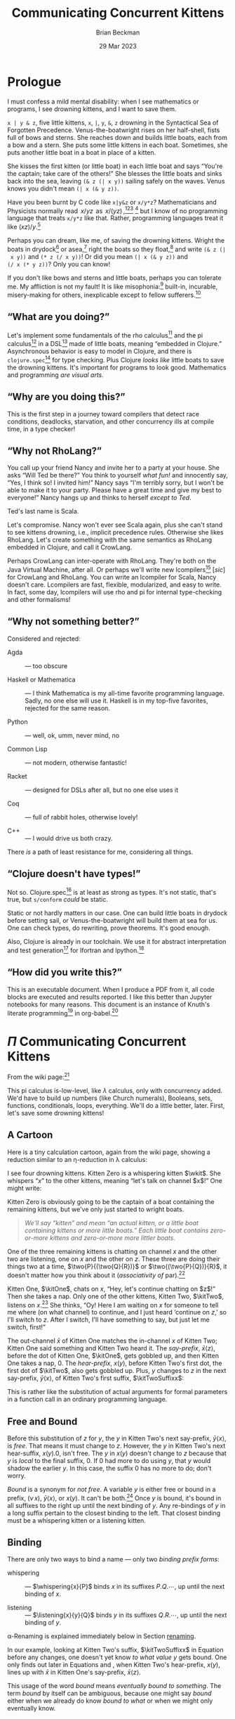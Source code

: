 #+TODO: TODO BACKLOGGED(!) SCHEDULED(!) STARTED(!) SUSPENDED(!) BLOCKED(!) DELEGATED(!) ABANDONED(!) DONE

# FOR DOCUMENTATION OF THESE OPTIONS, see 12.2, Export Settings of the Org Info Manual

#+OPTIONS: ':t                # export smart quotes
#+OPTIONS: *:t                # export emphasized text
#+OPTIONS: -:t                # conversion of special strings
#+OPTIONS: ::t                # fixed-width sections
#+OPTIONS: <:t                # time/date active/inactive stamps
#+OPTIONS: \n:nil             # preserve line breaks
#+OPTIONS: ^:nil              # TeX-like syntax for sub- and super-scripts
#+OPTIONS: arch:headline      # archived trees
#+OPTIONS: author:t           # toggle inclusion of author name on export
#+OPTIONS: broken-links:mark  # ?
#+OPTIONS: c:nil              # clock keywords
#+OPTIONS: creator:nil        # other value is 'comment'

# Exporting of drawers

#+OPTIONS: d:t

# Exporting of drawers to LaTeX is NOT WORKING as of 25 March 2020. The
# workaround is to wrap the drawers in #+begin_example and #+end_example.

# #+OPTIONS: d:("LOGBOOK")      # drawers to include or exclude

#+OPTIONS: date:t             # ?
#+OPTIONS: e:t                # entities
#+OPTIONS: email:nil          # do or don't export my email
#+OPTIONS: f:t                # footnotes
#+OPTIONS: H:3                # number of headline levels to export
#+OPTIONS: inline:t           # export inline tasks?
#+OPTIONS: num:t              # section numbers
#+OPTIONS: p:nil              # toggle export of planning information
#+OPTIONS: pri:nil            # priority cookies
#+OPTIONS: prop:("ATTACH_DIR" "Attachments")           # include property drawers? or list to include?
#+OPTIONS: stat:t             # statistics cookies?
#+OPTIONS: tags:t             # org-export-with-tags? (what's a "tag"?)
#+OPTIONS: tasks:t            # include TODO items ("tasks" some complexity here)
#+OPTIONS: tex:t              # exports inline LaTeX
#+OPTIONS: timestamp:t        # creation timestamp in the exported file?
#+OPTIONS: toc:2              # set level limit in TOC or nil to exclude
#+OPTIONS: todo:t             # inclusion of actual TODO keyword
#+OPTIONS: |:t                # include tables

#+CREATOR: Emacs 26.2 of 2019-04-12, org version: 9.2.2

#+LaTeX_HEADER: \usepackage{bm}
#+LaTeX_HEADER: \usepackage[T1]{fontenc}
#+LaTeX_HEADER: \usepackage{cmll}
#+LaTeX_HEADER: \usepackage{amsmath}
#+LaTeX_HEADER: \usepackage{amsthm}
#+LaTeX_HEADER: \usepackage{amssymb}
#+LaTeX_HEADER: \usepackage{interval}  % must install texlive-full
#+LaTeX_HEADER: \usepackage{mathtools}
#+LaTeX_HEADER: \usepackage{interval}  % must install texlive-full
#+LaTeX_HEADER: \usepackage[shortcuts]{extdash}
#+LaTeX_HEADER: \usepackage{tikz}
#+LaTeX_HEADER: \usepackage[utf8]{inputenc}

# #+LaTeX_HEADER: \usepackage[top=0.90in,bottom=0.55in,left=1.25in,right=1.25in,includefoot]{geometry}

#+LaTeX_HEADER: \usepackage[top=1.25in,bottom=1.25in,left=1.75in,right=1.75in,includefoot]{geometry}

#+LaTeX_HEADER: \usepackage{palatino}

#+LaTeX_HEADER: \usepackage{siunitx}
#+LaTeX_HEADER: \usepackage{braket}
#+LaTeX_HEADER: \usepackage[euler-digits,euler-hat-accent]{eulervm}
#+LATEX_HEADER: \usepackage{fancyhdr}
#+LATEX_HEADER: \pagestyle{fancyplain}
#+LATEX_HEADER: \lhead{}
#+LATEX_HEADER: \chead{\textbf{(c) Brian Beckman, 2023; Creative Commons Attribution-ShareAlike CC-BY-SA}}
#+LATEX_HEADER: \rhead{}
#+LATEX_HEADER: \lfoot{(c) Brian Beckman, 2023; CC-BY-SA}
#+LATEX_HEADER: \cfoot{\thepage}
#+LATEX_HEADER: \rfoot{}
#+LATEX_HEADER: \usepackage{lineno}
#+LATEX_HEADER: \usepackage{minted}
#+LATEX_HEADER: \usepackage{listings}
#+LATEX_HEADER: \usepackage{tipa}

# #+LATEX_HEADER: \linenumbers

#+LATEX_HEADER: \usepackage{parskip}
#+LATEX_HEADER: \setlength{\parindent}{15pt}
#+LATEX_HEADER: \usepackage{listings}
#+LATEX_HEADER: \usepackage{xcolor}
#+LATEX_HEADER: \usepackage{textcomp}
#+LATEX_HEADER: \usepackage[atend]{bookmark}
#+LATEX_HEADER: \usepackage{mdframed}
#+LATEX_HEADER: \usepackage[utf8]{inputenc} % usually not needed (loaded by default)
#+LATEX_HEADER: \usepackage[T1]{fontenc}

#+LATEX_HEADER_EXTRA: \BeforeBeginEnvironment{minted}{\begin{mdframed}}
#+LATEX_HEADER_EXTRA: \AfterEndEnvironment{minted}{\end{mdframed}}
#+LATEX_HEADER_EXTRA: \bookmarksetup{open, openlevel=2, numbered}
#+LATEX_HEADER_EXTRA: \DeclareUnicodeCharacter{03BB}{$\lambda$}
# The following doesn't work: just search replace literal ESC=27=1B with ^[ !
# #+LATEX_HEADER_EXTRA: \DeclareUnicodeCharacter{001B}{xx}

#                                                    _
#  _ _  _____ __ __  __ ___ _ __  _ __  __ _ _ _  __| |___
# | ' \/ -_) V  V / / _/ _ \ '  \| '  \/ _` | ' \/ _` (_-<
# |_||_\___|\_/\_/  \__\___/_|_|_|_|_|_\__,_|_||_\__,_/__/

#+LaTeX_HEADER: \newcommand\definedas{\stackrel{\text{\tiny def}}{=}}
#+LaTeX_HEADER: \newcommand\belex{BELEX}
#+LaTeX_HEADER: \newcommand\bleir{BLEIR}
#+LaTeX_HEADER: \newcommand\llb{low-level \belex}
#+LaTeX_HEADER: \newcommand\hlb{high-level \belex}
#+LaTeX_HEADER: \newcommand{\Coloneqq}{\mathrel{\vcenter{\hbox{$:\,:\,=$}}{}}}

#+SELECT_TAGS: export
#+STARTUP: indent

#+LaTeX_CLASS_OPTIONS: [10pt,oneside,x11names]

#+LATEX: \setlength\parindent{0pt}

# #+STARTUP: latexpreview inlineimages showall
# #+STARTUP: showall

#+TITLE: Communicating Concurrent Kittens
#+AUTHOR: Brian Beckman
#+DATE: 29 Mar 2023

#+BEGIN_SRC elisp :exports none
  (setq org-babel-python-command "python3")
  (setq org-image-actual-width nil)
  (setq org-confirm-babel-evaluate nil)
  (setq org-src-fontify-natively t)
  (add-to-list 'org-latex-packages-alist '("" "listingsutf8"))
  (setq org-export-latex-listings 'minted)
  (setq org-latex-listings 'minted
        org-latex-packages-alist '(("" "minted"))
        org-latex-pdf-process
        '("pdflatex --synctex=1 -shell-escape -interaction nonstopmode -output-directory %o %f"
          "pdflatex --synctex=1 -shell-escape -interaction nonstopmode -output-directory %o %f"
          "pdflatex --synctex=1 -shell-escape -interaction nonstopmode -output-directory %o %f"))
  (org-babel-do-load-languages 'org-babel-load-languages
   '((ditaa . t) (latex . t)))
  (princ (concat (format "Emacs version: %s\n" (emacs-version))
                 (format "org version: %s\n" (org-version))))
#+END_SRC

#+RESULTS:
: Emacs version: GNU Emacs 28.2 (build 1, aarch64-apple-darwin21.1.0, NS appkit-2113.00 Version 12.0.1 (Build 21A559))
:  of 2022-09-12
: org version: 9.5.5

\clearpage
* Prologue

I must confess a mild mental disability: when I see
mathematics or programs, I see drowning kittens, and I want to
save them.

=x | y & z=, five little kittens, =x=, =|=, =y=, =&=, =z=
drowning in the Syntactical Sea of Forgotten Precedence.
Venus-the-boatwright rises on her half-shell, fists full of
bows and sterns. She reaches down and builds little boats,
each from a bow and a stern. She puts some little kittens in
each boat. Sometimes, she puts another little boat in a boat
in place of a kitten.

She kisses the first kitten (or little boat) in each little
boat and says "You're the captain; take care of the others!"
She blesses the little boats and sinks back into the sea,
leaving =(& z (| x y))= sailing safely on the waves. Venus
knows you didn't mean =(| x (& y z))=.

Have you been burnt by C code like =x|y&z= or =x/y*z=?
Mathematicians and Physicists normally read \(\,x/yz\,\) as
\(\,x/(yz)\,\),[fn:: Section E.2.e of the Style Guide of the
American Physical society states that multiplication has
higher precedence than division, thus implies my
statement.][fn::
https://cdn.journals.aps.org/files/styleguide-pr.pdf][fn:: I
have not found recent corroboration from the American
Mathematical Society, but I know I have read it in the past!]
[fn::
https://math.stackexchange.com/questions/213406/does-x-yz-mean-x-yz-or-x-yz]
but I know of no programming language that treats =x/y*z= like
that. Rather, programming languages treat it like $(x
z)/y$.[fn:: even in Mathematica, where ~x / y z === x z / y~]

Perhaps you can dream, like me, of saving the drowning
kittens. Wright the boats in drydock[fn:: compiled
ahead-of-time (AOT)] or asea,[fn:: interpreted or compiled
just-in-time (JIT)] right the boats so they float,[fn::
type-check and optimize] and write =(& z (| x y))= and
=(* z (/ x y))=! Or did you mean =(| x (& y z))= and
=(/ x (* y z))=? Only you can know!

If you don't like bows and sterns and little boats, perhaps you can
tolerate me. My affliction is not my fault! It is like
misophonia:[fn:: https://www.webmd.com/mental-health/what-is-misophonia]
built-in, incurable, misery-making for others, inexplicable except to fellow
sufferers.[fn:: Plus, I don't like writing parsers: it's boring.]

** "What are you doing?"

Let's implement some fundamentals of the rho calculus[fn:: Meredith, L. G.; Radestock, Mattias (22 December 2005). "A Reflective Higher-Order Calculus". Electronic Notes in Theoretical Computer Science. 141 (5): 49–67. doi:10.1016/j.entcs.2005.05.016.]
and the pi calculus[fn:PI: https://en.wikipedia.org/wiki/%CE%A0-calculus]
in a DSL[fn:: https://en.wikipedia.org/wiki/Domain-specific_language]
made of little boats, meaning "embedded in Clojure." Asynchronous
behavior is easy to model in Clojure, and there is
=clojure.spec=[fn:: https://clojure.org/guides/spec] for type
checking. Plus Clojure /looks like/ little boats to save
the drowning kittens. It's important for programs to look good.
Mathematics and programming /are visual arts/.

** "Why are you doing this?"

This is the first step in a journey toward compilers that detect
race conditions, deadlocks, starvation, and other concurrency ills
at compile time, in a type checker!

# Clojure expressions look like little boats containing kittens or
# other little boats, with the first one being the captain of its
# boat.

** "Why not RhoLang?"

You call up your friend Nancy and invite her to a party at your
house. She asks "Will Ted be there?" You think to yourself
/what fun!/ and innocently say, "Yes, I think so! I invited him!"
Nancy says "I'm terribly sorry, but I won't be able to make it to
your party. Please have a great time and give my best to
everyone!" Nancy hangs up and thinks to herself /except to Ted/.

Ted's last name is Scala.

Let's compromise. Nancy won't ever see Scala again, plus she can't
stand to see kittens drowning, i.e., implicit precedence rules.
Otherwise she likes RhoLang. Let's create something with the same
semantics as RhoLang embedded in Clojure, and call it CrowLang.

Perhaps CrowLang can inter-operate with RhoLang. They're both on
the Java Virtual Machine, after all. Or perhaps we'll write new
lcompilers[fn:lcompilers: https://github.com/lcompilers] [\textit{sic}]
for CrowLang and RhoLang. You can write an lcompiler for Scala, Nancy
doesn't care. Lcompilers are fast, flexible, modularized, and
easy to write. In fact, some day, lcompilers will use rho and pi
for internal type-checking and other formalisms!

** "Why not something better?"

Considered and rejected:

- Agda :: --- too obscure

- Haskell or Mathematica :: --- I think Mathematica is my all-time
  favorite programming language. Sadly, no one else will use it.
  Haskell is in my top-five favorites, rejected for the same reason.

- Python :: --- well, ok, umm, never mind, no

- Common Lisp :: --- not modern, otherwise fantastic!

- Racket :: --- designed for DSLs after all, but no one else uses it

- Coq :: --- full of rabbit holes, otherwise lovely!

- C++ :: --- I would drive us both crazy.

There /is/ a path of least resistance for me, considering all
things.

** "Clojure doesn't have types!"

Not so. Clojure.spec[fn:: https://clojure.org/guides/spec] is at
least as strong as types. It's not static, that's true, but
=s/conform= /could/ be static.

Static or not hardly matters in our case. One can build little
boats in drydock before setting sail, or Venus-the-boatwright will
build them at sea for us. One can check types, do rewriting,
prove theorems. It's good enough.

Also, Clojure is already in our toolchain. We use it for abstract
interpretation and test generation[fn:: https://github.com/rebcabin/asr-tester]
for lfortran and lpython.[fn:lcompilers]

** "How did you write this?"

This is an executable document. When I produce a PDF from it, all
code blocks are executed and results reported. I like this better
than Jupyter notebooks for many reasons. This document
is an instance of Knuth's literate programming[fn:: https://en.wikipedia.org/wiki/Literate_programming]
in org-babel.[fn:: https://orgmode.org/worg/org-contrib/babel/]

# , not least because I can
# define things in any order, say /after/ I use them. This document
# is an instance of Knuth's literate programming[fn::
# https://en.wikipedia.org/wiki/Literate_programming]. in
# org-babel.[fn:: https://orgmode.org/worg/org-contrib/babel/]

\newpage
* $\Pi$ Communicating Concurrent Kittens

From the wiki page:[fn:PI]

#+LaTeX_HEADER: \newcommand\napping    [0]{0}
#+LaTeX_HEADER: \newcommand\chatting   [3]{\bar{#1}\langle{#2}\rangle{}.\,#3}
#+LaTeX_HEADER: \newcommand\listening  [3]{#1(#2).\,#3}
#+LaTeX_HEADER: \newcommand\two        [2]{#1\mathrel{\vert}{#2}}
#+LaTeX_HEADER: \newcommand\whispering [2]{(\nu\,#1)\,{#2}}
#+LaTeX_HEADER: \newcommand\mama       [1]{!\,{#1}}

#+begin_export latex
\begin{equation}
\begin{array}{clll}
  P, Q & \Coloneqq \\
       & | \quad \napping            & \textrm{napping kitten}    & \textrm{Do nothing; halt.}                                    \\
       & | \quad \listening{x}{y}{P} & \textrm{listening kitten}  & \textrm{Listen on channel }x\textrm{ for channel }y\textrm{.} \\
       & | \quad \chatting{x}{y}{P}  & \textrm{chatting kitten}   & \textrm{Say "}y\textrm{" on channel }x\textrm{; don't wait.}  \\
       & | \quad \two{P}{Q}          & \textrm{two kittens}       & \textrm{Run }P\textrm{ and }Q\textrm{ in parallel.}           \\
       & | \quad \whispering{x}{P}   & \textrm{whispering kitten} & \textrm{fresh channel name }x\textrm{; Use it in }P\textrm{.} \\
       & | \quad \mama{P}            & \textrm{mama cat}          & \textrm{Run copies of }P\textrm{ forever.} \\
\end{array}
\end{equation}
#+end_export

This pi calculus is-low-level, like $\lambda$ calculus, only with
concurrency added. We'd have to build up numbers (like Church
numerals), Booleans, sets, functions, conditionals, loops,
everything. We'll do a little better, later. First, let's save
some drowning kittens!

** A Cartoon

Here is a tiny calculation cartoon, again from the wiki page,
showing a reduction similar to an \eta\nobreakdash-reduction in
\lambda calculus:

#+LaTeX_HEADER: \newcommand{\kitOne}{\chatting{x}{z}{\napping}}
#+LaTeX_HEADER: \newcommand{\kitTwo}{\listening{x}{y}{\chatting{y}{x}{\listening{x}{y}{\napping}}}}
#+LaTeX_HEADER: \newcommand{\kitThree}{\listening{z}{v}{\chatting{v}{v}{\napping}}}

#+begin_export latex
\begin{equation}
\begin{array}{clll}
  (\nu\,x) & (      & \kitOne \\
           & \vert  & \kitTwo \\
           & \vert  & \kitThree \\
       {}  & )
\end{array}
\end{equation}
#+end_export

#+LaTeX_HEADER: \newcommand{\wkit}{\whispering{x}{P}}

I see four drowning kittens. Kitten Zero is a whispering
kitten $\wkit$. She whispers "$x$" to the other kittens,
meaning "let's talk on channel $x$!" One might write:

#+begin_export latex
\begin{equation}
\label{eqn:the-first-boat}
\whispering{x}{\left(
\begin{array}{clll}
 {}     & \kitOne \\
 \vert  & \kitTwo \\
 \vert  & \kitThree \\
\end{array}\right)}
\end{equation}
#+end_export

Kitten Zero is obviously going to be the captain of a boat
containing the remaining kittens, but we've only just started to
wright boats.

#+begin_quote
/We'll say "kitten" and mean "an actual kitten, or a little boat
containing kittens or more little boats." Each little boat contains zero-or-more kittens and zero-or-more more littler boats./
#+end_quote

One of the three remaining kittens is chatting on channel $x$ and
the other two are listening, one on $x$ and the other on $z$.
These three are doing their things two at a time,
$\two{P}{(\two{Q}{R})}$ or $\two{(\two{P}{Q})}{R}$, it doesn't
matter how you think about it (/associativity of/ par).[fn:: A
better /par/ boat could hold any number of kittens, in any order.
We'll get there.]

Kitten One, $\kitOne$, chats on $x$, "Hey, let's continue chatting
on $z$!" Then she takes a nap. Only one of the other kittens,
Kitten Two, $\kitTwo$, listens on $x$.[fn:: If more than one
kitten listens on the same channel, that is a classic race
condition. A compiler can warn about this directly from the syntax
of the program! At run time, only one will hear and the other will
starve, at least for a while.] She thinks, "Oy! Here I am waiting
on $x$ for someone to tell me where (on what channel) to continue,
and I just heard 'continue on $z$,' so I'll switch to $z$. After I
switch, I'll have something to say, but just let me switch,
first!"

#+begin_export latex
\begin{equation}
\label{eqn:the-first-chat}
\whispering{x}{\left(
\begin{array}{clll}
 {}     & \kitOne \\
 {}     & \parallel \hspace{4.5pt} \downarrow \\
 \vert  & \kitTwo \\
 {}     & \hspace{9.5pt}\downarrow\hspace{8.5pt}\downarrow \\
 \vert  & \listening{x}{z}{\chatting{z}{x}{\listening{x}{y}{\napping}}} \\
 \vert  & \kitThree \\
\end{array}\right)}
\end{equation}
#+end_export

#+LaTeX_HEADER: \newcommand{\kitTwoSuffix}{\chatting{y}{x}{\cdots}}
#+LaTeX_HEADER: \newcommand{\kitTwoSuffixx}{\chatting{y}{x}{\listening{x}{y}{\napping}}}

The out-channel $\bar{x}$ of Kitten One matches the in-channel $x$
of Kitten Two; Kitten One said something and Kitten Two heard it.
The /say-prefix/, $\bar{x}\langle{}z\rangle$, before the dot of
Kitten One, $\kitOne$, gets gobbled up, and then Kitten One takes a
nap, $0$. The /hear-prefix/, $x(y)$, before Kitten Two's first dot, the
first dot of $\kitTwo$, also gets gobbled up. Plus, $y$ changes to
$z$ in the next say-prefix, $\bar{y}\langle{x}\rangle$, of Kitten
Two's first suffix, $\kitTwoSuffixx$:

#+begin_export latex
\begin{equation}
\label{eqn:after-step-one}
\whispering{x}{\left(
\begin{array}{clll}
 {}     & \napping  \\
 \vert  & \chatting{z}{x}{\listening{x}{y}{\napping}} \\
 \vert  & \listening{z}{v}{\chatting{v}{v}{\napping}} \\
\end{array}\right)}
\end{equation}
#+end_export

This is rather like the substitution of actual arguments for
formal parameters in a function call in an ordinary programming
language.

** Free and Bound

#+LaTeX_HEADER: \newcommand{\kitTwoHearSuffix}{\listening{x}{y}{\napping}}

Before this substitution of $z$ for $y$, the $y$ in Kitten
Two's next say-prefix, $\bar{y}\langle{x}\rangle$, is /free/.
That means it must change to $z$. However, the $y$ in Kitten
Two's next hear-suffix, $x(y).0$, isn't free. The $y$ in
$x(y)$ doesn't change to $z$ because that $y$ is /local/ to
the final suffix, $0$. If $0$ had more to do using $y$, that
$y$ would shadow the earlier $y$. In this case, the suffix $0$
has no more to do; don't worry.

/Bound/ is a synonym for /not free/. A variable $y$ is either
free or bound in a prefix, $(\nu\,x)$,
$\bar{y}\langle{x}\rangle$, or $x(y)$. It can't be both.[fn::
What about the strange case $x(x)$? We'll solve that soon.]
Once $y$ is bound, it's bound in all suffixes to the right up
until the next binding of $y$. Any re-bindings of $y$ in a
long suffix pertain to the closest binding to the left. That
closest binding must be a whispering kitten or a listening
kitten.

\newpage
** Binding

There are only two ways to bind a name --- only two /binding prefix forms/:

- whispering :: --- $\whispering{x}{P}$ binds $x$ in its suffixes
  $P.Q.\cdots$, \newline up until the next binding of $x$.

- listening :: --- $\listening{x}{y}{Q}$ binds $y$ in its suffixes
  $Q.R.\cdots$, \newline up until the next binding of $y$.

#+LaTeX_HEADER: \theoremstyle{definition}
#+LaTeX_HEADER: \newtheorem{definition}{Definition}

#+LaTeX_HEADER: \theoremstyle{slogan}
#+LaTeX_HEADER: \newtheorem{slogan}{Slogan}

#+LaTeX_HEADER: \theoremstyle{warning}
#+LaTeX_HEADER: \newtheorem{warning}{Warning}

\label{def:binding}
\begin{definition}{\emph{binding, scope:}}
  Each binding of a given name, say $y$, pertains to the entire
  suffix of its binding form, up until the next binding of $y$.
  That new binding
  \emph{shadows} the prior binding. This is like the
  \emph{environment model} or \emph{lexical binding} of an
  ordinary programming language.
  A sequence of binding prefixes describes a right-hugging
  nest of \emph{scopes} in which to look up values of
  bound variables.

  Shadowing, if undesirable, can be removed
  by $\alpha$\nobreakdash-renaming the new bound occurrence of $y$,
  say to $y_1$,
  bringing the prior binding of $y$ into scope of $y_1$.
  $\blacksquare$
\end{definition}

\alpha\nobreakdash-Renaming is explained immediately below in
Section [[renaming]].

In our example, looking at Kitten Two's suffix, $\kitTwoSuffixx$
in Equation \ref{eqn:the-first-boat} before any changes, one
doesn't yet know /to what value/ $y$ gets bound. One only finds
out later in Equations \ref{eqn:the-first-chat} and
\ref{eqn:after-step-one}, when Kitten Two's hear-prefix, $x(y)$,
lines up with $\bar{x}$ in Kitten One's say-prefix,
$\bar{x}\langle{z}\rangle$.

This usage of the word
/bound/ means /eventually bound to something/. The term
/bound/ by itself can be ambiguous, because one might say
/bound/ either when we already do know /bound to what/ or when we
might only eventually know.

** Substitution

Here is a general rule for /substitution/, with some
terminology to be clarified:

\label{def:substitution}
\begin{definition}{\emph{substitution}:}
  When the channel $x$ of a left-most say-prefix, $\bar{x}\langle{z}\rangle$,
  equals the channel $x$ of a left-most hear-prefix, $x(y)$, the prefixes
  are gobbled up and all free occurrences of $y$ on the
  right of the hear-prefix suffer substitution of $z$ for $y$. If there
  are two or more listeners on $x$, the results are non-deterministic.
  $\blacksquare$
\end{definition}

Hiding in that little word "non-deterministic" is the whole value
proposition of this exercise: we're going to write programs that
can detect race conditions at compile time, in a type checker!
The compiler can warn the user. Sometimes, race conditions are
desired, but usually they're not.

** Renaming
<<renaming>> What if there were already some bound $z$'s
amongst the suffixes of free $y$'s? The kitten listening on
$y$ and hearing $z$ would have to patch that up first. It
doesn't matter what temporary name she gives to a channel, so
long as the same channel has the same bound name everywhere in
the suffixes. One might rename preexisting $z$'s something
like $z_1$ so long as $z_1$ doesn't itself collide with
preexisting names. That's /alpha renaming/. It might
harmlessly un-shadow some names.

One doesn't have that problem here, but we might later.
Kittens always remember their sailorly duty to clean up messes
in their boats.

\label{def:renaming}
\begin{definition}{\emph{renaming}:}
  Prior to substitution of $z$ for a free variable $y$ in the suffixes of
  a hear-prefix,
  any bound occurrences of $z$ to the right of the hear-prefix must be
  renamed consistently lest they collide with the incoming $z$
  that replaces $y$. $\blacksquare$
\end{definition}

** Animated Cartoons

I can't animate cartoons in a paper, but I visualize
calculations as symbols moving around in an animated cartoon
(please forgive another of my mental afflictions:
synaesthesia). It saves me mistakes, plus the overwhelming time
spent looking for mistakes. I animate calculations
with pen and paper.

** Finishing Up

In Equation \ref{eqn:after-step-one}, Kitten Two, now
$\chatting{z}{x}{\listening{x}{z}{\napping}}$, says on $z$
"Switch to $x$, will you?" to whomever is listening. Then she
waits and listens on $x$ for $y$. Kitten Three, $\kitThree$, is
listening on $z$ for a channel. She temporarily calls that
channel $v$, but now she knows that $v$ is really $x$:

#+begin_export latex
\begin{equation}
\whispering{x}{\left(
\begin{array}{clll}
 {}     & \napping  \\
 \vert  & {\listening{x}{y}{\napping}} \\
 \vert  & {\chatting{x}{x}{\napping}} \\
\end{array}\right)}
\end{equation}
#+end_export

See how the $z$ chat-listen pair got gobbled up and how $x$
got substituted for both free $v$'s in Kitten Three's suffix?
If not, do an animation on paper. Kitten Three didn't have to
patch up any bound $x$'s, but she remembers to check. Both
occurrences of $x$ in $\bar{x}\langle{x}\rangle$ are free,
just as both $v$'s were free before substitution.

Kitten Three says "$x$" on $x$ and takes a nap without
waiting. Kitten Two hears on $x$ that her temporary, bound
channel name $y$ really should be $x$ again. She changes her
$y$ to $x$, notices she doesn't have any patching up or
anything else to do, and takes a nap. If you don't see it in
your mind's eye, animate it on paper.

#+begin_export latex
\begin{equation}
\whispering{x}{\left(
\begin{array}{clll}
 {}     & \napping   \\
 \vert  & {\napping} \\
 \vert  & {\napping} \\
\end{array}\right)}
\end{equation}
#+end_export

** Something Weird Happened
<<weird>>
In your animation, you'll see that Kitten Three becomes $x(x)$
after /matching up/ and before /renaming/ and /substitution/. This
temporary condition appears to state that $x$ is both bound and
free in the same prefix, and that can't be!

The resolution is that the two $x$'s are different $x$'s! The
first $x$, outside the parentheses, is a real, free name of a
real channel --- in fact, the channel furnished by and bound
in the whispering Kitten Zero, $(\nu\,x)$. That $x$ is subject
to /matching up/ with a say-prefix on $\bar{x}$. The second
$x$, inside the parentheses, is a bound stand-in for
/whatever-x-will-become/, this time, the real
$x$ said by  $\bar{x}\langle{x}\rangle$. That real $x$ gets
substituted for stand-in $x$ in the suffix, which happens to
be $0$, don't worry.

All the kittens are napping safely in the whisperer's boat.

** COMMENT Telepathic Kittens

Several kittens used the same temporary bound names $z$ and $x$ at
various steps in this calculation, but it doesn't matter what each
one thinks to herself. They usually don't have to patch up names
that /other/ kittens are thinking about, only their own. This is
/the environment model for variables/. Sometimes, kittens can be
telepathic and then they know some temporary names that other
kittens are thinking about. Those are /free variables/. Sometimes,
telepathic kittens have some patching up to do, also. Let's talk
about that later.

** All Names are Channels

Every variable, $x$, $y$, $z$, $v$, stands in for a
communication channel. Sometimes one knows the channel that a
variable stands for, say a bound variable in a whisper or a
free variable before matching or after substitution. Other
times, a variable stands for a channel we'll find out about
later, say a bound variable in a hear-prefix matching. That's
all one has so far: channels, known or unknown.

Here are the stages in a reduction:

1. \textbf{Matching} --- a free channel $x$ in a hear-prefix
   $x(y)$ is identical to a free channel $\bar{x}$ in a say-prefix
   $\bar{x}\langle{z}\rangle$. Exactly one of the matching
   hear-prefixes is chosen, non-deterministically. It is noted
   that $z$ will replace $x$.

2. \textbf{Renaming} --- All bound $z$'s in the suffix of
   $x(y)$ are consistently renamed to prevent collisions with
   the incoming $z$.

3. \textbf{Substitution} --- All free $y$'s in the suffix of
   $x(y)$ are replaced with $z$.

4. \textbf{Gobbling} --- $x(y)$ and $\bar{x}\langle{z}\rangle$
   are removed, exposing the first prefix of their suffixes.

Sidestep the "weird" problem of $x(x)$ (Section [[weird]] above).
Never construct $x(x)$. Just gobble its predecessor hear-prefix,
$x(y)$.

** Bail the Boats!

For now, we've got all kittens safely napping in the big
"whisper" boat. But they're not /dry/. They had to bail out a
/lot/ of water --- syntactic noise --- to keep from drowning
whilst Venus-the-boatwright was working. Venus will fix that
with some little boats /inside/ other boats, including the
biggest "whisper" boat.

Venus first bails out most of the water, leaving little skeletal,
boats-in-progress --- ordinary mathematical function notation:

#+begin_export latex
\begin{equation}
\whispering{x}{\left(
\begin{array}{clll}
 {}     & \texttt{say} (x, z, \napping) \\
 \vert  & \texttt{hear}(x, y, \texttt{say}(y, x, \texttt{hear}(x, y, \napping))) \\
 \vert  & \texttt{hear}(z, v, \texttt{say}(v, v, \napping))
\end{array}\right)}
\end{equation}
#+end_export

There is still too much water, and some kittens
still aren't inside boats! Venus! Finish the boats:

#+LaTeX_HEADER: \newcommand\say [3]{\left(\texttt{say}\thickspace{}#1\thickspace{}#2\thickspace{}#3\right)}
#+LaTeX_HEADER: \newcommand\hear[3]{\left(\texttt{hear}\thickspace{}#1\thickspace{}#2\thickspace{}#3\right)}

#+LaTeX_HEADER: \newcommand\kitA{\say{x}{z}{\napping}}
#+LaTeX_HEADER: \newcommand\kitB{\hear{x}{y}{\say{y}{x}{\hear{x}{y}{\napping}}}}
#+LaTeX_HEADER: \newcommand\kitC{\hear{z}{v}{\say{v}{v}{\napping}}}

#+begin_export latex
\begin{equation}
\whispering{x}{\left(
\begin{array}{clll}
 {}     & \kitA \\
 \vert  & \kitB \\
 \vert  & \kitC \\
\end{array}\right)}
\end{equation}
#+end_export

Venus! You're not done! Everything must be a kitten or a boat!

\vskip 0.26cm
#+begin_src clojure :eval never
  (channel x
    (par (say x z 0)
         (par (hear x y
                (say y x
                  (hear x y 0)))
              (hear z v
               (say v v 0)))))
#+end_src

Hooray, all the kittens are safe and dry! But they can't nap, yet.
Venus! Rearrange the boats so kittens can chat and then nap!

\vskip 0.26cm
#+begin_src clojure :eval never
  (channel x
    (par (par (say  x z 0)  ;; Oooh!, x's line up!
              (hear x y
                    (say y x
                         (hear x y 0))))
         (hear z v
               (say v v 0))))
#+end_src

This is great because there is a rule that says whenever a
=say= and a =hear= line up their channels, rename, substitute
and gobble up one =say= and its matching =hear=:

\vskip 0.26cm
#+begin_src clojure :eval never
  (channel x
    (par (par 0
              (say z x
                   (hear x y 0)))
         (hear z v
               (say v v 0))))
#+end_src

Darn it! Venus! Rearrange the =par= boats again, (it's always OK
to do that. In the code-base that accompanies this article,
"rearranging the pars" is called "convolving."):

\vskip 0.26cm
#+begin_src clojure :eval never
  (channel x
    (par 0
         (par (say  z x (hear x y 0))
              (hear z v (say  v v 0)))))
#+end_src

Substitute and gobble:

\vskip 0.26cm
#+begin_src clojure :eval never
  (channel x
    (par 0
         (par (hear x y 0)
              (say  x x 0))))
#+end_src

One more time:

\vskip 0.26cm
#+begin_src clojure :eval never
  (channel x
    (par 0 (par 0 0)))
#+end_src

\newpage
Inside a =par= boat, it doesn't matter whether you write
=hear= before =say= or =say= before =hear= --- =par= is the
captain and doesn't care; =par= is commutative. Also, because
any number of napping kittens in =par= boats is equivalent to
a all the kittens napping, write

\vskip 0.26cm
#+begin_src clojure :eval never
  (channel x 0)
#+end_src

Finally, because there is nothing to do with channel $x$, The
whispering kitten can nap, too.

\vskip 0.26cm
#+begin_src clojure :eval never
  0
#+end_src

Thanks, Venus!

\newpage
** Kitten Boat Calculus

This is what Venus-the-boatwright had in mind whilst she built:

#+LaTeX_HEADER: \newcommand\knapping    [0]{\texttt{(nap)}}
#+LaTeX_HEADER: \newcommand\kpar        [2]{\texttt{(par}\thickspace{}#1\thickspace{}#2\texttt{)}}
#+LaTeX_HEADER: \newcommand\kwhispering [2]{\texttt{(channel}\thickspace{}#1\thickspace{}#2\texttt{)}}
#+LaTeX_HEADER: \newcommand\kmama       [1]{\texttt{(repeat}\thickspace{}#1\texttt{)}}

#+begin_export latex
\begin{equation}
\begin{array}{clll}
  K, L & \Coloneqq \\
       & | \quad \knapping            & \textrm{napping kitten}    & \textrm{Do nothing; halt.}                                   \\
       & | \quad \hear{x}{y}{K}       & \textrm{listening kitten}  & \textrm{Listen on channel }x\textrm{ for channel }y.         \\
       & | \quad \say{x}{y}{K}        & \textrm{chatting kitten}   & \textrm{Say "}y\textrm{" on channel }x\textrm{; don't wait.} \\
       & | \quad \kpar{K}{L}          & \textrm{two kittens}       & \textrm{Run }K\textrm{ and }L\textrm{ in parallel.}          \\
       & | \quad \kwhispering{x}{K}   & \textrm{whispering kitten} & \textrm{fresh channel name }x\textrm{; use it in }K\textrm{.}\\
       & | \quad \kmama{K}            & \textrm{mama cat}          & \textrm{run copies of }K\textrm{ forever}\textrm{.}          \\
\end{array}
\end{equation}
#+end_export

* Channels and Names

The kittens are named Kitten One, Kitten Two, and Kitten
Three. These aren't names in kitten-speak, not names for
channels like $x$ and $y$. These are names in boat-speak, just
so one doesn't write out the full boats over and over again.

Let's run some real code! For technical reasons, there is some
punctuation --- dots and quote marks here and there --- for
kittens written out in Clojure.

** Kit-1

\vskip 0.26cm
#+begin_src clojure :exports code
  (def kit-1
    (say. 'x 'z (nap.)))
#+end_src

#+RESULTS:
: #'intrinsic-function.core/kit-1

Notice that when =kit-1= eventually takes a nap, she's not
saying or hearing anything. /The free names of =(nap)=, the
names subject to substitution, are the empty set/:

\vskip 0.26cm
#+begin_src clojure :exports both
  (free-names (nap.))
#+end_src

#+RESULTS:
: #{}

# Those are the names of channels that some other kitten can bind
# in a =say= boat.

In fact, the names that =kit-1= will eventually know about while
napping, the /bound names, the names subject to renaming, are also the
empty set/:

\vskip 0.26cm
#+begin_src clojure :exports both
  (bound-names (nap.))
#+end_src

#+RESULTS:
: #{}

#+begin_export latex
\begin{slogan}
  Free names are subject to substitution.
  Free names are stand-ins for unknowns.
  Bound names are subject to renaming.
  Bound names are known or eventually known.
  $\blacksquare$
\end{slogan}
#+end_export

Before she naps, Kitten One says $z$ on $x$, so both those names
are free for =kit-1=, meaning she just barks them out. They don't
stand for anything else in potential suffixes of =kit-1=:

\vskip 0.26cm
#+begin_src clojure :exports both
  (free-names kit-1)
#+end_src

#+RESULTS:
: #{x z}

=Kit-1= doesn't wait for any names before nap-time, so her
/bound names/ are the empty set:

\vskip 0.26cm
#+begin_src clojure :exports both
  (bound-names kit-1)
#+end_src

#+RESULTS:
: #{}

** Kit-2

Kitten Two listens on $x$ for bound $y$, then says, on whatever
$y$ becomes, "$x$".

\vskip 0.26cm
#+begin_src clojure :exports code
  (def kit-2
    (hear. 'x 'y
     (say. 'y 'x
      (hear. 'x 'y (nap.)))))
#+end_src

#+RESULTS:
: #'intrinsic-function.core/kit-2

/We/ know that in her immediately-next say-prefix,
=(say y x)=, $y$ is a free variable and subject to
substitution. It eventually becomes $z$, but /she/ doesn't
know so yet. She only knows that she will /eventually/ know
that $y$ stands for $z$; $y$ is eventually bound, thus bound.

\vskip 0.26cm
#+begin_src clojure :exports both
  (bound-names kit-2)
#+end_src

#+RESULTS:
: #{y}

Kitten Two's final activity is to listen on $x$ for
whatever-\(y\)-becomes. In that final activity, in isolation,
she doesn't know whether she will ever know $x$, so the free
variables --- subject to substitution --- of that final
activity had better include $x$.

\vskip 0.26cm
#+begin_src clojure :exports both
  (do (def kit-2-final
        (hear. 'x 'y (nap.)))
      (free-names kit-2-final))
#+end_src

#+RESULTS:
: #{x}

By nap-time, she'll know what $y$ stands for, but she won't
use it while napping; $y$ is eventually bound thus bound in
her final activity:

\vskip 0.26cm
#+begin_src clojure :exports both
  (bound-names kit-2-final)
#+end_src

#+RESULTS:
: #{y}

In her next-to-last activity, which includes her last activity,
Kitten Two will know what $y$ is, so it is bound:

\vskip 0.26cm
#+begin_src clojure :exports both
  (bound-names
   (say. 'y 'x
    kit-2-final))
#+end_src

#+RESULTS:
: #{y}

\newpage
Kit-2 never uses $x$. She just passes $x$ along, so it's free:

\vskip 0.26cm
#+begin_src clojure :exports both
  (free-names kit-2)
#+end_src

#+RESULTS:
: #{x}

** Kit-3

Kitten Three listens on $z$ for $v$ --- a temporary name --- then
says "$v$" on $v$: after substitution of something for $v$:

\vskip 0.26cm
#+begin_src clojure :exports code
  (def kit-3
    (hear. 'z 'v
     (say. 'v 'v (nap.))))
#+end_src

#+RESULTS:
: #'intrinsic-function.core/kit-3

Her bound names include $v$, at least until it becomes free
before substitution:

\vskip 0.26cm
#+begin_src clojure :exports both
  (bound-names kit-3)
#+end_src

#+RESULTS:
: #{v}

Her free names --- subject to substitution --- include $z$:

\vskip 0.26cm
#+begin_src clojure :exports both
  (free-names kit-3)
#+end_src

#+RESULTS:
: #{z}

Can you write down the free and bound names in her last activity,
=(say 'v 'v)=? Here are spoilers:

\vskip 0.26cm
#+begin_src clojure :exports both :results output
  (let [kit-3-last (say. 'v 'v (nap.))]
    (println (free-names kit-3-last))
    (println (bound-names kit-3-last)))
#+end_src

#+RESULTS:
: #{v}
: #{}

** Kitten Zero --- the Whisper Boat

The bound names of Kitten Zero, captain of the Whisper Boat,
include all the bound names of the other kittens, so had better be
$x$ for her own, $y$ from Kitten Two, and $v$ from kitten Three:

\vskip 0.26cm
#+begin_src clojure :exports both
  (do (def whisper-boat
        (channel. 'x
                  (par. kit-1
                        (par. kit-2 kit-3))))
      (bound-names whisper-boat))
#+end_src

#+RESULTS:
: #{x y v}

Can you write out her free names? Here is a spoiler:

\vskip 0.26cm
#+begin_src clojure :exports both
  (free-names whisper-boat)
#+end_src

#+RESULTS:
: #{z}

The free names --- subject to substitution --- include only $z$
from both Kitten One, who barks them out in =(say. 'x 'z)=, and
Kitten Three, who listens on $z$ for a substitution:

* COMMENT Rewriting

All that was done with term rewriting[fn::
https://arxiv.org/pdf/1701.00638.pdf], a medium-sized theory with
unfinished edges. Our needs are very blue-collar.



** That's Calculus, not Programming

* COMMENT Asynchrony

jump ahead and try Clojure's very blue-collar
/core.async/[fn:: https://clojuredocs.org/clojure.core.async]

** Listening Kitten

** Chatting Kitten

* Change Log

2023-30-Mar :: weeding out the "we's"

2023-29-Mar :: Many small corrections.

2023-28-Mar :: Done building boats.

2023-26-Mar :: Current version.

2023-22-Mar :: Start.
